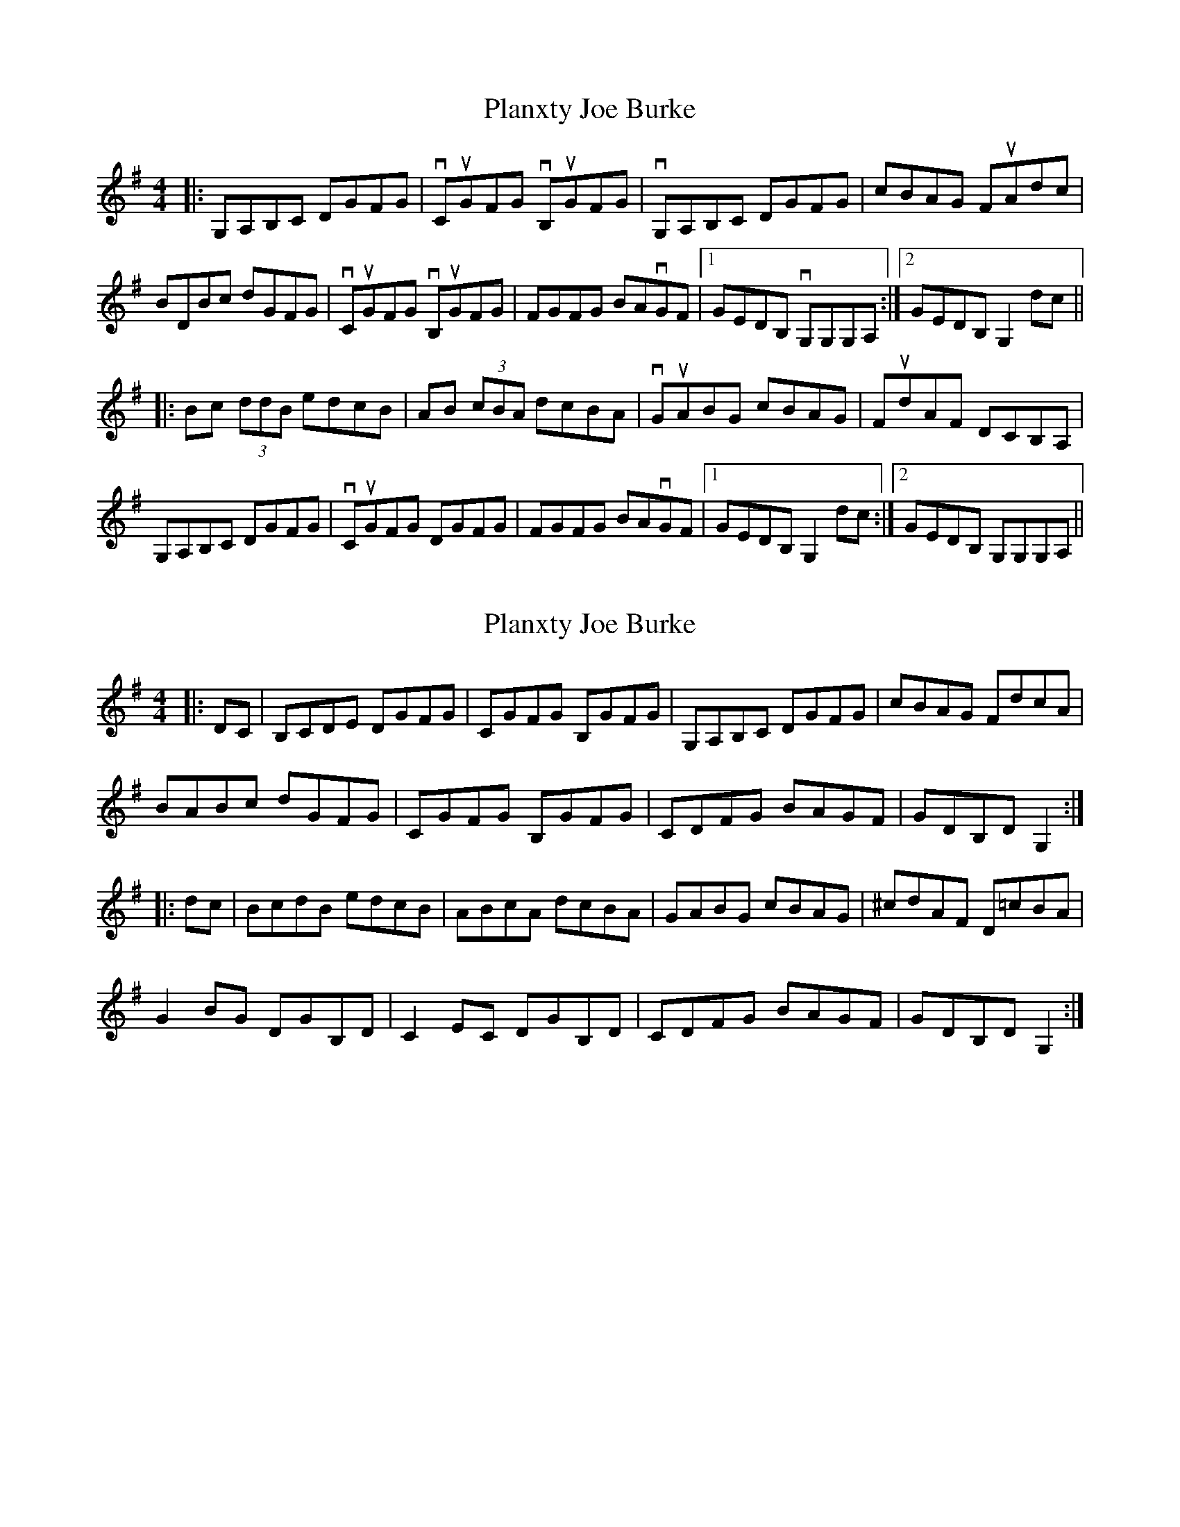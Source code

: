 X: 1
T: Planxty Joe Burke
Z: Paul-Kin
S: https://thesession.org/tunes/944#setting944
R: hornpipe
M: 4/4
L: 1/8
K: Dmix
|:G,A,B,C DGFG|vCuGFG vB,uGFG|vG,A,B,C DGFG| cBAG FuAdc|
BDBc dGFG|vCuGFG vB,uGFG| FGFG BAvGF|1 GEDB, vG,G,G,A, :|2 GEDB, G,2 dc||
|:Bc (3ddB edcB|AB (3cBA dcBA|vGuABG cBAG| FudAF DCB,A,|
G,A,B,C DGFG|vCuGFG DGFG| FGFG BAvGF|1 GEDB, G,2dc :|2 GEDB, G,G,G,A, ||
X: 2
T: Planxty Joe Burke
Z: zoronic
S: https://thesession.org/tunes/944#setting28157
R: hornpipe
M: 4/4
L: 1/8
K: Gmaj
|:DC|B,CDE DGFG |CGFG B,GFG|G,A,B,C DGFG| cBAG FdcA |
BABc dGFG |CGFG B,GFG|CDFG BAGF| GDB,D G,2:|
|:dc|BcdB edcB |ABcA dcBA |GABG cBAG|^cdAF D=cBA|
G2BG DGB,D|C2EC DGB,D|CDFG BAGF| GDB,D G,2:|
